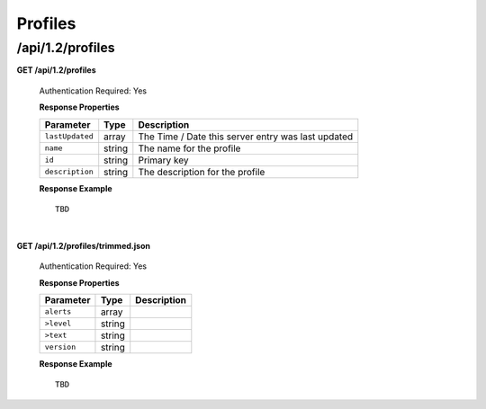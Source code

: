 .. 
.. Copyright 2015 Comcast Cable Communications Management, LLC
.. 
.. Licensed under the Apache License, Version 2.0 (the "License");
.. you may not use this file except in compliance with the License.
.. You may obtain a copy of the License at
.. 
..     http://www.apache.org/licenses/LICENSE-2.0
.. 
.. Unless required by applicable law or agreed to in writing, software
.. distributed under the License is distributed on an "AS IS" BASIS,
.. WITHOUT WARRANTIES OR CONDITIONS OF ANY KIND, either express or implied.
.. See the License for the specific language governing permissions and
.. limitations under the License.
.. 

.. _to-api-v12-profile:


Profiles
========

.. _to-api-v12-profiles-route:

/api/1.2/profiles
+++++++++++++++++

**GET /api/1.2/profiles**

	Authentication Required: Yes

	**Response Properties**

	+-----------------+--------+----------------------------------------------------+
	|    Parameter    |  Type  |                    Description                     |
	+=================+========+====================================================+
	| ``lastUpdated`` | array  | The Time / Date this server entry was last updated |
	+-----------------+--------+----------------------------------------------------+
	| ``name``        | string | The name for the profile                           |
	+-----------------+--------+----------------------------------------------------+
	| ``id``          | string | Primary key                                        |
	+-----------------+--------+----------------------------------------------------+
	| ``description`` | string | The description for the profile                    |
	+-----------------+--------+----------------------------------------------------+


	**Response Example** ::

		TBD
  

| 


**GET /api/1.2/profiles/trimmed.json**

	Authentication Required: Yes

	**Response Properties**

	+-------------+--------+-------------+
	|  Parameter  |  Type  | Description |
	+=============+========+=============+
	| ``alerts``  | array  |             |
	+-------------+--------+-------------+
	| ``>level``  | string |             |
	+-------------+--------+-------------+
	| ``>text``   | string |             |
	+-------------+--------+-------------+
	| ``version`` | string |             |
	+-------------+--------+-------------+

	**Response Example** ::

	 	TBD 

